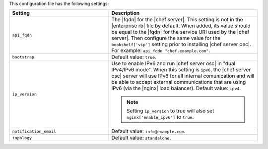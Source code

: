 .. The contents of this file are included in multiple topics.
.. This file should not be changed in a way that hinders its ability to appear in multiple documentation sets.

This configuration file has the following settings:

.. list-table::
   :widths: 200 300
   :header-rows: 1

   * - Setting
     - Description
   * - ``api_fqdn``
     - The |fqdn| for the |chef server|. This setting is not in the |enterprise rb| file by default. When added, its value should be equal to the |fqdn| for the service URI used by the |chef server|. Then configure the same value for the ``bookshelf['vip']`` setting prior to installing |chef server oec|. For example: ``api_fqdn "chef.example.com"``.
   * - ``bootstrap``
     - Default value: ``true``.
   * - ``ip_version``
     - Use to enable IPv6 and run |chef server osc| in "dual IPv4/IPv6 mode". When this setting is ``ipv6``, the |chef server osc| server will use IPv6 for all internal comunication and will be able to accept external communications that are using IPv6 (via the |nginx| load balancer). Default value: ``ipv4``.

       .. note:: Setting ``ip_version`` to true will also set ``nginx['enable_ipv6']`` to ``true``.
   * - ``notification_email``
     - Default value: ``info@example.com``.
   * - ``topology``
     - Default value: ``standalone``.
